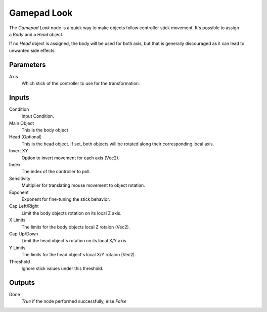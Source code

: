 +++++++++++++++
Gamepad Look
+++++++++++++++

.. figure:: /images/Logic_Nodes/gamepad_look_node.png
   :align: right
   :width: 215
   :alt: Gamepad Look Node.

The *Gamepad Look* node is a quick way to make objects follow controller stick movement.
It's possible to assign a *Body* and a *Head* object.

If no *Head* object is assigned, the body will be used for both axis, but
that is generally discouraged as it can lead to unwanted side effects.

Parameters
==========

Axis
   Which stick of the controller to use for the transformation.

Inputs
=======

Condition
   Input Condition.

Main Object
   This is the body object

Head (Optional)
   This is the head object. If set, both objects will be rotated along their corresponding local axis.

Invert XY
   Option to invert movement for each axis (Vec2).

Index
   The index of the controller to poll.

Sensitivity
   Multiplier for translating mouse movement to object rotation.

Exponent
   Exponent for fine-tuning the stick behavior.

Cap Left/Right
   Limit the body objects rotation on its local Z axis.

X Limits
   The limits for the body objects local Z rotaion (Vec2).

Cap Up/Down
   Limit the head object's rotation on its local X/Y axis.

Y Limits
   The limits for the head object's local X/Y rotaion (Vec2).

Threshold
   Ignore stick values under this threshold.

Outputs
=======

Done
   *True* if the node performed successfully, else *False*
